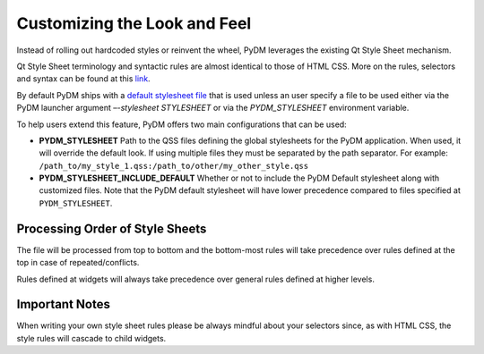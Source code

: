 =============================
Customizing the Look and Feel
=============================

Instead of rolling out hardcoded styles or reinvent the wheel, PyDM leverages
the existing Qt Style Sheet mechanism.

Qt Style Sheet terminology and syntactic rules are almost identical to those of
HTML CSS. More on the rules, selectors and syntax can be found at this
`link <https://doc.qt.io/Qt-5/stylesheet-syntax.html>`_.

By default PyDM ships with a `default stylesheet file <https://github.com/slaclab/pydm/blob/master/pydm/default_stylesheet.qss>`_
that is used unless an user specify a file to be used either via the PyDM
launcher argument `–-stylesheet STYLESHEET` or via the `PYDM_STYLESHEET`
environment variable.

To help users extend this feature, PyDM offers two main configurations that can
be used:

- **PYDM_STYLESHEET**
  Path to the QSS files defining the global stylesheets for the PyDM
  application. When used, it will override the default look. If using multiple
  files they must be separated by the path separator.
  For example: ``/path_to/my_style_1.qss:/path_to/other/my_other_style.qss``
- **PYDM_STYLESHEET_INCLUDE_DEFAULT**
  Whether or not to include the PyDM Default stylesheet along with customized
  files. Note that the PyDM default stylesheet will have lower precedence
  compared to files specified at ``PYDM_STYLESHEET``.

Processing Order of Style Sheets
^^^^^^^^^^^^^^^^^^^^^^^^^^^^^^^^

The file will be processed from top to bottom and the bottom-most rules will
take precedence over rules defined at the top in case of repeated/conflicts.

Rules defined at widgets will always take precedence over general rules defined
at higher levels.

Important Notes
^^^^^^^^^^^^^^^

When writing your own style sheet rules please be always mindful about your
selectors since, as with HTML CSS, the style rules will cascade to child widgets.
